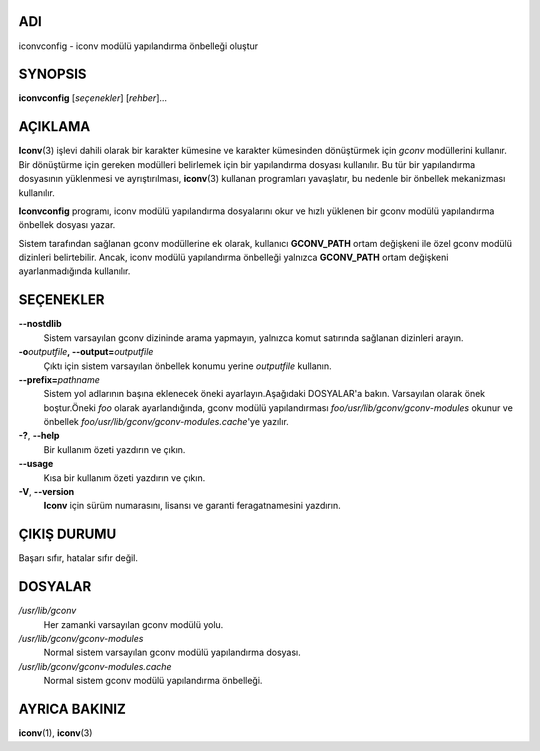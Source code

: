 ADI
===

iconvconfig - iconv modülü yapılandırma önbelleği oluştur

SYNOPSIS
========

**iconvconfig** [*seçenekler*] [*rehber*]...

AÇIKLAMA
========

**Iconv**\ (3) işlevi dahili olarak bir karakter kümesine ve karakter kümesinden dönüştürmek için *gconv* modüllerini kullanır. Bir dönüştürme için gereken modülleri belirlemek için bir yapılandırma dosyası kullanılır. Bu tür bir yapılandırma dosyasının yüklenmesi ve ayrıştırılması, **iconv**\ (3) kullanan programları yavaşlatır, bu nedenle bir önbellek mekanizması kullanılır.

**Iconvconfig** programı, iconv modülü yapılandırma dosyalarını okur ve hızlı yüklenen bir gconv modülü yapılandırma önbellek dosyası yazar.

Sistem tarafından sağlanan gconv modüllerine ek olarak, kullanıcı **GCONV_PATH** ortam değişkeni ile özel gconv modülü dizinleri belirtebilir. Ancak, iconv modülü yapılandırma önbelleği yalnızca **GCONV_PATH** ortam değişkeni ayarlanmadığında kullanılır.

SEÇENEKLER
==========

**--nostdlib**
   Sistem varsayılan gconv dizininde arama yapmayın, yalnızca komut satırında sağlanan dizinleri arayın.

**-o**\ *outputfile*\ **, --output=**\ *outputfile*
   Çıktı için sistem varsayılan önbellek konumu yerine *outputfile* kullanın.

**--prefix=**\ *pathname*
   Sistem yol adlarının başına eklenecek öneki ayarlayın.Aşağıdaki DOSYALAR'a bakın. Varsayılan olarak önek boştur.Öneki *foo* olarak ayarlandığında, gconv modülü yapılandırması *foo/usr/lib/gconv/gconv-modules* okunur ve önbellek *foo/usr/lib/gconv/gconv-modules.cache*'ye yazılır.

**-?**, **--help**
   Bir kullanım özeti yazdırın ve çıkın.

**--usage**
   Kısa bir kullanım özeti yazdırın ve çıkın.

**-V**, **--version**
   **Iconv** için sürüm numarasını, lisansı ve garanti feragatnamesini yazdırın.

ÇIKIŞ DURUMU
============

Başarı sıfır, hatalar sıfır değil.

DOSYALAR
========

*/usr/lib/gconv*
   Her zamanki varsayılan gconv modülü yolu.

*/usr/lib/gconv/gconv-modules*
   Normal sistem varsayılan gconv modülü yapılandırma dosyası.

*/usr/lib/gconv/gconv-modules.cache*
   Normal sistem gconv modülü yapılandırma önbelleği.

AYRICA BAKINIZ
==============

**iconv**\ (1), **iconv**\ (3)

